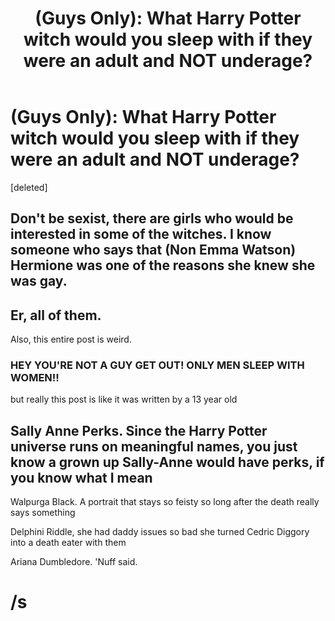 #+TITLE: (Guys Only): What Harry Potter witch would you sleep with if they were an adult and NOT underage?

* (Guys Only): What Harry Potter witch would you sleep with if they were an adult and NOT underage?
:PROPERTIES:
:Score: 0
:DateUnix: 1557890412.0
:DateShort: 2019-May-15
:FlairText: Discussion
:END:
[deleted]


** Don't be sexist, there are girls who would be interested in some of the witches. I know someone who says that (Non Emma Watson) Hermione was one of the reasons she knew she was gay.
:PROPERTIES:
:Author: bonsly24
:Score: 11
:DateUnix: 1557891869.0
:DateShort: 2019-May-15
:END:


** Er, all of them.

Also, this entire post is weird.
:PROPERTIES:
:Author: AutumnSouls
:Score: 7
:DateUnix: 1557895884.0
:DateShort: 2019-May-15
:END:

*** HEY YOU'RE NOT A GUY GET OUT! ONLY MEN SLEEP WITH WOMEN!!

but really this post is like it was written by a 13 year old
:PROPERTIES:
:Author: Threedom_isnt_3
:Score: 4
:DateUnix: 1557904710.0
:DateShort: 2019-May-15
:END:


** Sally Anne Perks. Since the Harry Potter universe runs on meaningful names, you just know a grown up Sally-Anne would have perks, if you know what I mean

Walpurga Black. A portrait that stays so feisty so long after the death really says something

Delphini Riddle, she had daddy issues so bad she turned Cedric Diggory into a death eater with them

Ariana Dumbledore. 'Nuff said.

* /s
  :PROPERTIES:
  :CUSTOM_ID: s
  :END:
:PROPERTIES:
:Author: kenneth1221
:Score: 0
:DateUnix: 1557893732.0
:DateShort: 2019-May-15
:END:
